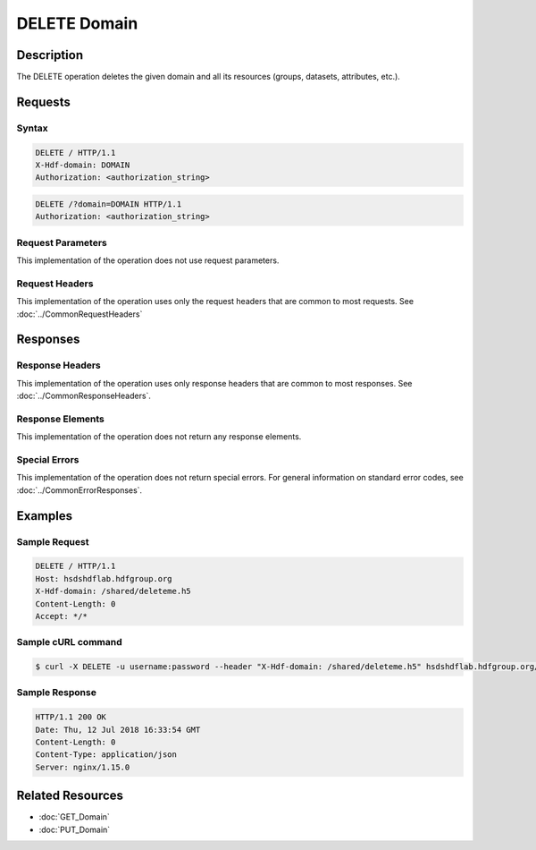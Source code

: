 **********************************************
DELETE Domain
**********************************************

Description
===========
The DELETE operation deletes the given domain and
all its resources (groups, datasets, attributes, etc.).

Requests
========

Syntax
------
.. code-block:: http

    DELETE / HTTP/1.1
    X-Hdf-domain: DOMAIN
    Authorization: <authorization_string>

.. code-block:: http

    DELETE /?domain=DOMAIN HTTP/1.1
    Authorization: <authorization_string>

Request Parameters
------------------
This implementation of the operation does not use request parameters.

Request Headers
---------------
This implementation of the operation uses only the request headers that are common
to most requests.  See :doc:`../CommonRequestHeaders`

Responses
=========

Response Headers
----------------

This implementation of the operation uses only response headers that are common to 
most responses.  See :doc:`../CommonResponseHeaders`.

Response Elements
-----------------

This implementation of the operation does not return any response elements.


Special Errors
--------------

This implementation of the operation does not return special errors.  For general 
information on standard error codes, see :doc:`../CommonErrorResponses`.

Examples
========

Sample Request
--------------

.. code-block:: http

   DELETE / HTTP/1.1
   Host: hsdshdflab.hdfgroup.org
   X-Hdf-domain: /shared/deleteme.h5
   Content-Length: 0
   Accept: */*

Sample cURL command
-------------------

.. code-block:: bash

    $ curl -X DELETE -u username:password --header "X-Hdf-domain: /shared/deleteme.h5" hsdshdflab.hdfgroup.org/
    
Sample Response
---------------

.. code-block:: http

    HTTP/1.1 200 OK
    Date: Thu, 12 Jul 2018 16:33:54 GMT
    Content-Length: 0
    Content-Type: application/json
    Server: nginx/1.15.0

    
Related Resources
=================

* :doc:`GET_Domain`
* :doc:`PUT_Domain`
 

 